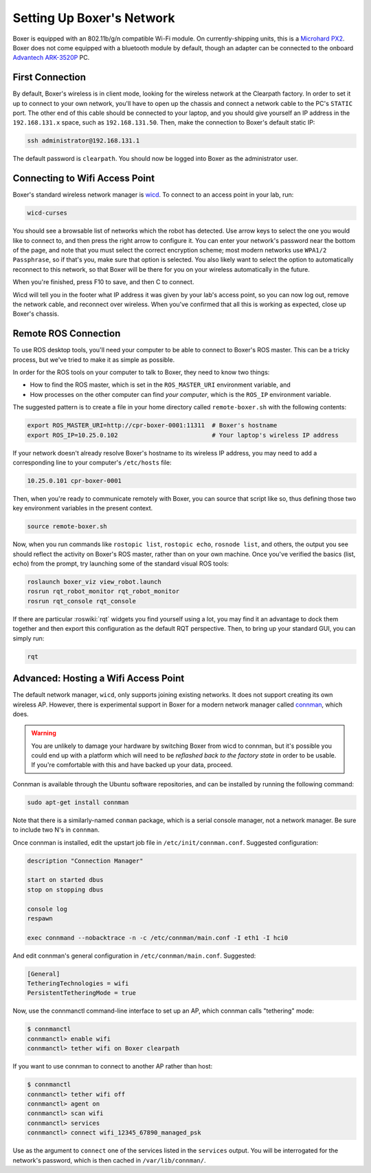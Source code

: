 Setting Up Boxer's Network
===========================

Boxer is equipped with an 802.11b/g/n compatible Wi-Fi module. On currently-shipping units, this
is a `Microhard PX2`__.  Boxer does not come equipped with a bluetooth module by default, though
an adapter can be connected to the onboard `Advantech ARK-3520P`__ PC.

.. _Microhard: http://www.microhardcorp.com/pX2.php
__ Microhard_

.. _Advantech: https://advdownload.advantech.com/productfile/PIS/ARK-3520P/Product%20-%20Datasheet/ARK-3520P_DS(03.21.19)20190321143448.pdf
__ Advantech_


First Connection
----------------

By default, Boxer's wireless is in client mode, looking for the wireless network at the Clearpath factory. In
order to set it up to connect to your own network, you'll have to open up the chassis and connect a network cable to
the PC's ``STATIC`` port. The other end of this cable should be connected to your laptop, and you should give yourself an IP address in the ``192.168.131.x`` space, such as ``192.168.131.50``. Then, make the connection to Boxer's default
static IP:

.. code-block:: bash

    ssh administrator@192.168.131.1

The default password is ``clearpath``. You should now be logged into Boxer as the administrator user.


Connecting to Wifi Access Point
--------------------------------

Boxer's standard wireless network manager is wicd_. To connect to an access point in your lab, run:

.. code-block:: bash

    wicd-curses

You should see a browsable list of networks which the robot has detected. Use arrow keys to select the one you
would like to connect to, and then press the right arrow to configure it. You can enter your network's password
near the bottom of the page, and note that you must select the correct encryption scheme; most modern networks
use ``WPA1/2 Passphrase``, so if that's you, make sure that option is selected. You also likely want to select
the option to automatically reconnect to this network, so that Boxer will be there for you on your wireless
automatically in the future.

When you're finished, press F10 to save, and then C to connect.

Wicd will tell you in the footer what IP address it was given by your lab's access point, so you can now log out,
remove the network cable, and reconnect over wireless. When you've confirmed that all this is working as expected,
close up Boxer's chassis.

.. _wicd: https://launchpad.net/wicd


.. _remote:

Remote ROS Connection
---------------------

To use ROS desktop tools, you'll need your computer to be able to connect to Boxer's ROS master. This can be a
tricky process, but we've tried to make it as simple as possible.

In order for the ROS tools on your computer to talk to Boxer, they need to know two things:

- How to find the ROS master, which is set in the ``ROS_MASTER_URI`` environment variable, and
- How processes on the other computer can find *your computer*, which is the ``ROS_IP`` environment variable.

The suggested pattern is to create a file in your home directory called ``remote-boxer.sh`` with the following
contents:

.. code-block:: bash

    export ROS_MASTER_URI=http://cpr-boxer-0001:11311  # Boxer's hostname
    export ROS_IP=10.25.0.102                          # Your laptop's wireless IP address

If your network doesn't already resolve Boxer's hostname to its wireless IP address, you may need to add
a corresponding line to your computer's ``/etc/hosts`` file:

.. code-block:: bash

    10.25.0.101 cpr-boxer-0001

Then, when you're ready to communicate remotely with Boxer, you can source that script like so, thus defining
those two key environment variables in the present context.

.. code-block:: bash

    source remote-boxer.sh

Now, when you run commands like ``rostopic list``, ``rostopic echo``, ``rosnode list``, and others, the output
you see should reflect the activity on Boxer's ROS master, rather than on your own machine. Once you've
verified the basics (list, echo) from the prompt, try launching some of the standard visual ROS tools:

.. code-block:: bash

    roslaunch boxer_viz view_robot.launch
    rosrun rqt_robot_monitor rqt_robot_monitor
    rosrun rqt_console rqt_console

If there are particular :roswiki:`rqt` widgets you find yourself using a lot, you may find it an advantage to dock them together
and then export this configuration as the default RQT perspective. Then, to bring up your standard GUI, you can simply
run:

.. code-block:: bash

    rqt


Advanced: Hosting a Wifi Access Point
-------------------------------------

The default network manager, ``wicd``, only supports joining existing networks. It does not support creating its own wireless AP.
However, there is experimental support in Boxer for a modern network manager called connman_, which does.

.. _connman: https://01.org/connman

.. warning::

             You are unlikely to damage your hardware by switching Boxer from wicd to connman, but it's possible
             you could end up with a platform which will need to be `reflashed back to the factory state` in
             order to be usable. If you're comfortable with this and have backed up your data, proceed.

Connman is available through the Ubuntu software repositories, and can be installed by running the following command:

.. code-block:: bash

    sudo apt-get install connman

Note that there is a similarly-named ``conman`` package, which is a serial console manager, not a network manager.  Be
sure to include two N's in ``connman``.

Once connman is installed, edit the upstart job file in ``/etc/init/connman.conf``. Suggested configuration:

.. code-block:: bash

    description "Connection Manager"
     
    start on started dbus
    stop on stopping dbus
     
    console log
    respawn
     
    exec connmand --nobacktrace -n -c /etc/connman/main.conf -I eth1 -I hci0

And edit connman's general configuration in ``/etc/connman/main.conf``. Suggested:

.. code-block:: bash

    [General]
    TetheringTechnologies = wifi
    PersistentTetheringMode = true

Now, use the connmanctl command-line interface to set up an AP, which connman calls "tethering" mode:

.. code-block:: bash

    $ connmanctl
    connmanctl> enable wifi
    connmanctl> tether wifi on Boxer clearpath

If you want to use connman to connect to another AP rather than host:

.. code-block:: bash

    $ connmanctl
    connmanctl> tether wifi off
    connmanctl> agent on
    connmanctl> scan wifi
    connmanctl> services
    connmanctl> connect wifi_12345_67890_managed_psk

Use as the argument to ``connect`` one of the services listed in the ``services`` output. You will be interrogated for
the network's password, which is then cached in ``/var/lib/connman/``.
